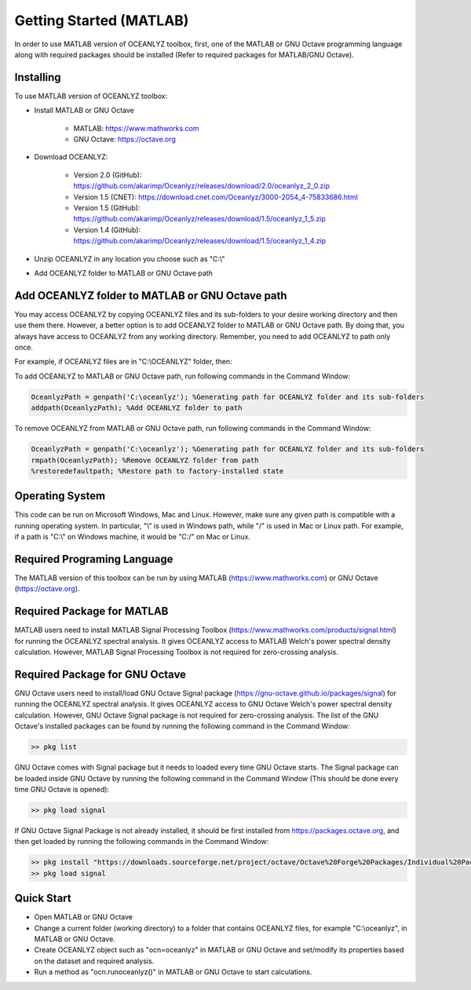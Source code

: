 Getting Started (MATLAB)
========================

In order to use MATLAB version of OCEANLYZ toolbox, first, one of the MATLAB or GNU Octave programming language along with required packages should be installed (Refer to required packages for MATLAB/GNU Octave). 


Installing
----------

To use MATLAB version of OCEANLYZ toolbox:

* Install MATLAB or GNU Octave

    * MATLAB: https://www.mathworks.com
    * GNU Octave: https://octave.org

* Download OCEANLYZ:

    * Version 2.0 (GitHub): https://github.com/akarimp/Oceanlyz/releases/download/2.0/oceanlyz_2_0.zip
    * Version 1.5 (CNET): https://download.cnet.com/Oceanlyz/3000-2054_4-75833686.html
    * Version 1.5 (GitHub): https://github.com/akarimp/Oceanlyz/releases/download/1.5/oceanlyz_1_5.zip
    * Version 1.4 (GitHub): https://github.com/akarimp/Oceanlyz/releases/download/1.5/oceanlyz_1_4.zip

* Unzip OCEANLYZ in any location you choose such as "C:\\"
* Add OCEANLYZ folder to MATLAB or GNU Octave path


Add OCEANLYZ folder to MATLAB or GNU Octave path
------------------------------------------------

You may access OCEANLYZ by copying OCEANLYZ files and its sub-folders to your desire working directory and then use them there.
However, a better option is to add OCEANLYZ folder to MATLAB or GNU Octave path. By doing that, you always have access to OCEANLYZ from any working directory.
Remember, you need to add OCEANLYZ to path only once.

For example, if OCEANLYZ files are in "C:\\OCEANLYZ" folder, then:

To add OCEANLYZ to MATLAB or GNU Octave path, run following commands in the Command Window:

.. code:: MATLAB

    OceanlyzPath = genpath('C:\oceanlyz'); %Generating path for OCEANLYZ folder and its sub-folders
    addpath(OceanlyzPath); %Add OCEANLYZ folder to path

To remove OCEANLYZ from MATLAB or GNU Octave path, run following commands in the Command Window:

.. code:: MATLAB

    OceanlyzPath = genpath('C:\oceanlyz'); %Generating path for OCEANLYZ folder and its sub-folders
    rmpath(OceanlyzPath); %Remove OCEANLYZ folder from path
    %restoredefaultpath; %Restore path to factory-installed state


Operating System
----------------

This code can be run on Microsoft Windows, Mac and Linux. However, make sure any given path is compatible with a running operating system. In particular, "\\" is used in Windows path, while "/" is used in Mac or Linux path. For example, if a path is "C:\\" on Windows machine, it would be "C:/" on Mac or Linux.


Required Programing Language
----------------------------

The MATLAB version of this toolbox can be run by using MATLAB (https://www.mathworks.com) or GNU Octave (https://octave.org). 


Required Package for MATLAB
---------------------------

MATLAB users need to install MATLAB Signal Processing Toolbox (https://www.mathworks.com/products/signal.html) for running the OCEANLYZ spectral analysis. It gives OCEANLYZ access to MATLAB Welch's power spectral density calculation. However, MATLAB Signal Processing Toolbox is not required for zero-crossing analysis. 


Required Package for GNU Octave
-------------------------------

GNU Octave users need to install/load GNU Octave Signal package (https://gnu-octave.github.io/packages/signal) for running the OCEANLYZ spectral analysis.
It gives OCEANLYZ access to GNU Octave Welch's power spectral density calculation. However, GNU Octave Signal package is not required for zero-crossing analysis.
The list of the GNU Octave's installed packages can be found by running the following command in the Command Window:

.. code:: octave
    
    >> pkg list

GNU Octave comes with Signal package but it needs to loaded every time GNU Octave starts. The Signal package can be loaded inside GNU Octave by running the following command in the Command Window (This should be done every time GNU Octave is opened):

.. code:: octave
    
    >> pkg load signal

If GNU Octave Signal Package is not already installed, it should be first installed from https://packages.octave.org, and then get loaded by running the following commands in the Command Window:

.. code:: octave

    >> pkg install "https://downloads.sourceforge.net/project/octave/Octave%20Forge%20Packages/Individual%20Package%20Releases/signal-1.4.5.tar.gz"
    >> pkg load signal


Quick Start
-----------

* Open MATLAB or GNU Octave
* Change a current folder (working directory) to a folder that contains OCEANLYZ files, for example "C:\\oceanlyz", in MATLAB or GNU Octave.
* Create OCEANLYZ object such as "ocn=oceanlyz" in MATLAB or GNU Octave and set/modify its properties based on the dataset and required analysis.
* Run a method as "ocn.runoceanlyz()" in MATLAB or GNU Octave to start calculations.
